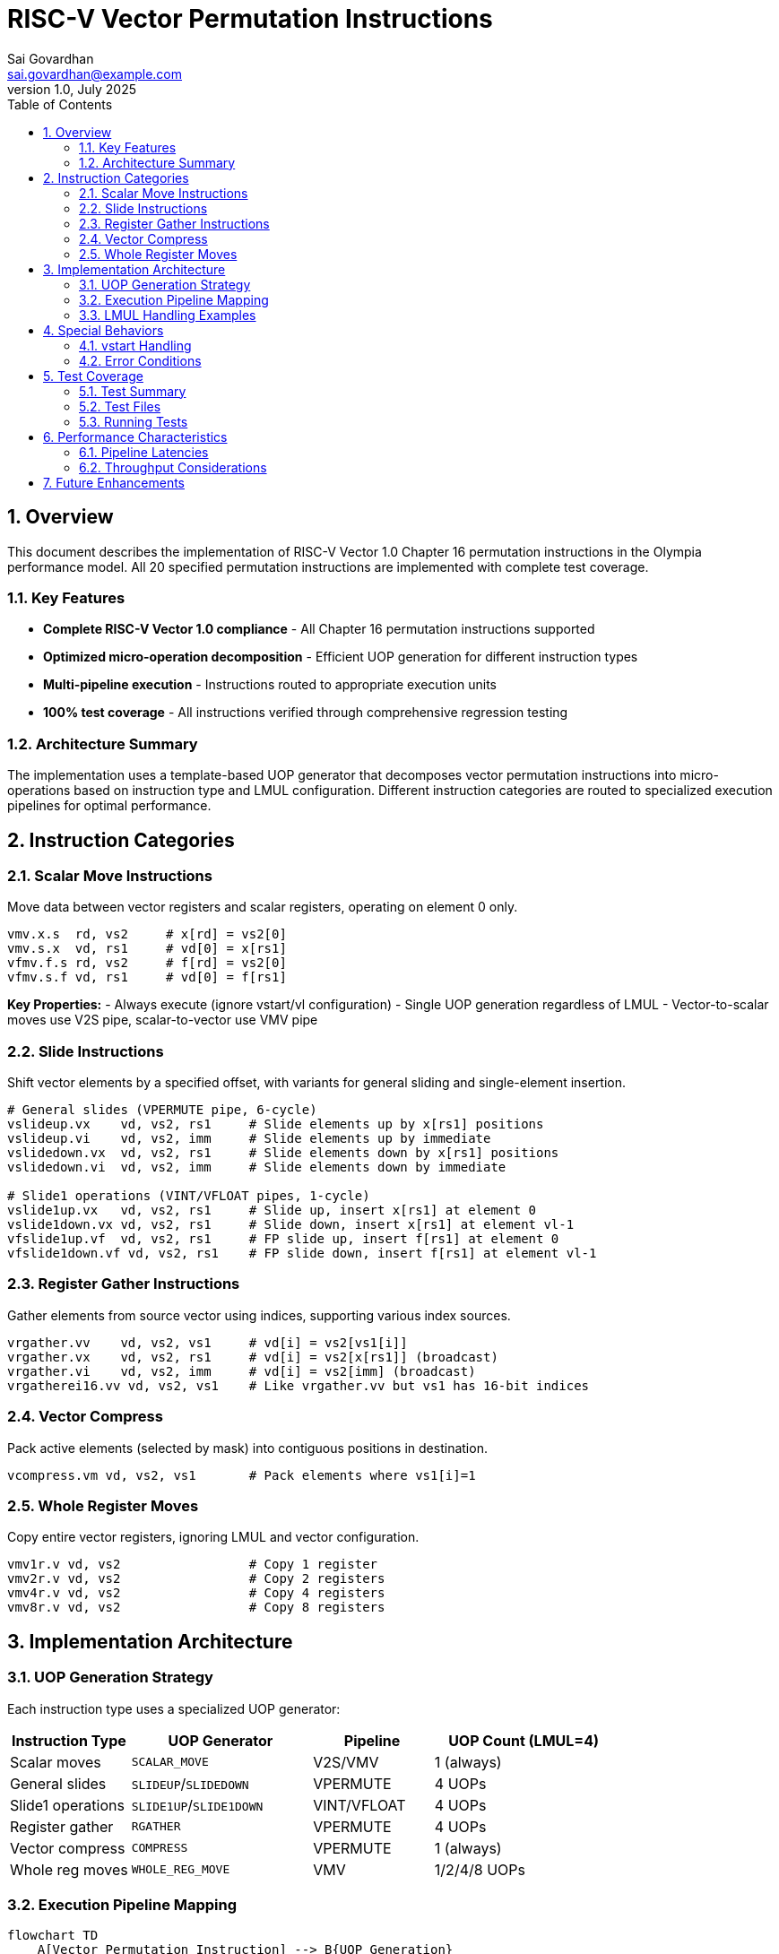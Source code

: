 = RISC-V Vector Permutation Instructions
Sai Govardhan <sai.govardhan@example.com>
v1.0, July 2025
:toc: left
:toclevels: 3
:sectnums:

== Overview

This document describes the implementation of RISC-V Vector 1.0 Chapter 16 permutation instructions in the Olympia performance model. All 20 specified permutation instructions are implemented with complete test coverage.

=== Key Features

* **Complete RISC-V Vector 1.0 compliance** - All Chapter 16 permutation instructions supported
* **Optimized micro-operation decomposition** - Efficient UOP generation for different instruction types  
* **Multi-pipeline execution** - Instructions routed to appropriate execution units
* **100% test coverage** - All instructions verified through comprehensive regression testing

=== Architecture Summary

The implementation uses a template-based UOP generator that decomposes vector permutation instructions into micro-operations based on instruction type and LMUL configuration. Different instruction categories are routed to specialized execution pipelines for optimal performance.

== Instruction Categories

=== Scalar Move Instructions

Move data between vector registers and scalar registers, operating on element 0 only.

[source,assembly]
----
vmv.x.s  rd, vs2     # x[rd] = vs2[0] 
vmv.s.x  vd, rs1     # vd[0] = x[rs1]
vfmv.f.s rd, vs2     # f[rd] = vs2[0]
vfmv.s.f vd, rs1     # vd[0] = f[rs1]
----

**Key Properties:**
- Always execute (ignore vstart/vl configuration)
- Single UOP generation regardless of LMUL
- Vector-to-scalar moves use V2S pipe, scalar-to-vector use VMV pipe

=== Slide Instructions

Shift vector elements by a specified offset, with variants for general sliding and single-element insertion.

[source,assembly]
----
# General slides (VPERMUTE pipe, 6-cycle)
vslideup.vx    vd, vs2, rs1     # Slide elements up by x[rs1] positions
vslideup.vi    vd, vs2, imm     # Slide elements up by immediate
vslidedown.vx  vd, vs2, rs1     # Slide elements down by x[rs1] positions  
vslidedown.vi  vd, vs2, imm     # Slide elements down by immediate

# Slide1 operations (VINT/VFLOAT pipes, 1-cycle)
vslide1up.vx   vd, vs2, rs1     # Slide up, insert x[rs1] at element 0
vslide1down.vx vd, vs2, rs1     # Slide down, insert x[rs1] at element vl-1
vfslide1up.vf  vd, vs2, rs1     # FP slide up, insert f[rs1] at element 0
vfslide1down.vf vd, vs2, rs1    # FP slide down, insert f[rs1] at element vl-1
----

=== Register Gather Instructions

Gather elements from source vector using indices, supporting various index sources.

[source,assembly]
----
vrgather.vv    vd, vs2, vs1     # vd[i] = vs2[vs1[i]]
vrgather.vx    vd, vs2, rs1     # vd[i] = vs2[x[rs1]] (broadcast)
vrgather.vi    vd, vs2, imm     # vd[i] = vs2[imm] (broadcast)
vrgatherei16.vv vd, vs2, vs1    # Like vrgather.vv but vs1 has 16-bit indices
----

=== Vector Compress

Pack active elements (selected by mask) into contiguous positions in destination.

[source,assembly]
----
vcompress.vm vd, vs2, vs1       # Pack elements where vs1[i]=1
----

=== Whole Register Moves

Copy entire vector registers, ignoring LMUL and vector configuration.

[source,assembly]
----
vmv1r.v vd, vs2                 # Copy 1 register
vmv2r.v vd, vs2                 # Copy 2 registers  
vmv4r.v vd, vs2                 # Copy 4 registers
vmv8r.v vd, vs2                 # Copy 8 registers
----

== Implementation Architecture

=== UOP Generation Strategy

Each instruction type uses a specialized UOP generator:

[cols="2,3,2,3"]
|===
|Instruction Type |UOP Generator |Pipeline |UOP Count (LMUL=4)

|Scalar moves |`SCALAR_MOVE` |V2S/VMV |1 (always)
|General slides |`SLIDEUP`/`SLIDEDOWN` |VPERMUTE |4 UOPs
|Slide1 operations |`SLIDE1UP`/`SLIDE1DOWN` |VINT/VFLOAT |4 UOPs  
|Register gather |`RGATHER` |VPERMUTE |4 UOPs
|Vector compress |`COMPRESS` |VPERMUTE |1 (always)
|Whole reg moves |`WHOLE_REG_MOVE` |VMV |1/2/4/8 UOPs
|===

=== Execution Pipeline Mapping

[mermaid]
----
flowchart TD
    A[Vector Permutation Instruction] --> B{UOP Generation}
    
    B --> C1[Scalar Moves<br/>vmv.x.s, vfmv.f.s]
    B --> C2[Scalar Moves<br/>vmv.s.x, vfmv.s.f]
    B --> C3[General Slides<br/>vslideup/down.vx/vi]
    B --> C4[Slide1 Integer<br/>vslide1up/down.vx]
    B --> C5[Slide1 Float<br/>vfslide1up/down.vf]
    B --> C6[Register Gather<br/>vrgather.*]
    B --> C7[Compress<br/>vcompress.vm]
    B --> C8[Whole Reg Move<br/>vmv*r.v]
    
    C1 --> P1[V2S Pipe<br/>1-cycle]
    C2 --> P2[VMV Pipe<br/>1-cycle]
    C3 --> P3[VPERMUTE Pipe<br/>6-cycle]
    C4 --> P4[VINT Pipe<br/>1-cycle]
    C5 --> P5[VFLOAT Pipe<br/>1-cycle]
    C6 --> P3
    C7 --> P3
    C8 --> P2
    
    style P3 fill:#ffcc99
    style P1 fill:#ccffcc
    style P2 fill:#ccffcc
    style P4 fill:#ccccff
    style P5 fill:#ffccff
----

=== LMUL Handling Examples

For instructions with LMUL > 1, multiple UOPs are generated with incrementing register indices:

**Example: `vrgather.vv v20, v8, v4` with LMUL=4**
[source]
----
UOP 1: vrgather.vv v20, v8, v4   # Process first register group
UOP 2: vrgather.vv v21, v9, v5   # Process second register group  
UOP 3: vrgather.vv v22, v10, v6  # Process third register group
UOP 4: vrgather.vv v23, v11, v7  # Process fourth register group
----

**Example: `vslide1up.vx v4, v8, x1` with LMUL=4**
[source]
----
UOP 1: vslide1up.vx v4, v8, x1   # Scalar insert at first register
UOP 2: vslide1up.vx v5, v9, v8   # Chain through vector registers
UOP 3: vslide1up.vx v6, v10, v9  # Chain continues
UOP 4: vslide1up.vx v7, v11, v10 # Final register in group
----

== Special Behaviors

=== vstart Handling

**Scalar moves ignore vstart/vl:**
- Execute even when `vstart ≥ vl` or `vl=0` (per RISC-V spec)
- Always generate exactly one UOP

**Other instructions respect vstart:**
- No operation if `vstart ≥ vl`
- Resume execution from `vstart` element for restartable operations

=== Error Conditions

The implementation detects and handles:
- Invalid LMUL/SEW combinations
- Register overlap violations  
- Reserved encoding patterns

== Test Coverage

=== Test Summary
- **Total coverage**: 20/20 RISC-V Vector 1.0 Chapter 16 instructions
- **Test files**: 2 comprehensive test suites
- **Regression status**: 114/114 tests passing

=== Test Files

**`vector_permutation_comprehensive.json`** - Core permutation instructions:
- 4 scalar move variants
- 6 slide instruction variants  
- 4 register gather variants
- 1 compress instruction
- 4 whole register move variants

**`vector_permutation_fp_slide1.json`** - Floating-point slide1 instructions:
- `vfslide1up.vf`
- `vfslide1down.vf`

=== Running Tests

[source,bash]
----
# Run vector permutation tests
cd olympia_vector
./bin/olympia test/core/vector/vector_permutation_comprehensive.json
./bin/olympia test/core/vector/vector_permutation_fp_slide1.json
----

== Performance Characteristics

=== Pipeline Latencies
- **Simple operations** (scalar moves, whole reg moves): 1 cycle
- **Slide1 operations** (integer/FP): 1 cycle  
- **Complex permutations** (general slides, gather, compress): 6 cycles

=== Throughput Considerations
- Multiple UOPs from single instruction can execute in parallel (when not dependent)
- COMPRESS operations require atomic execution across register groups
- Slide1 operations optimized for low latency through dedicated pipelines

== Future Enhancements

- **Performance optimizations** for complex permutation patterns
- **Specialized compress execution** for sparse data patterns  
- **Enhanced gather** support for strided access patterns

---
*This implementation provides complete RISC-V Vector 1.0 Chapter 16 compliance with optimized execution for the Olympia performance model.*